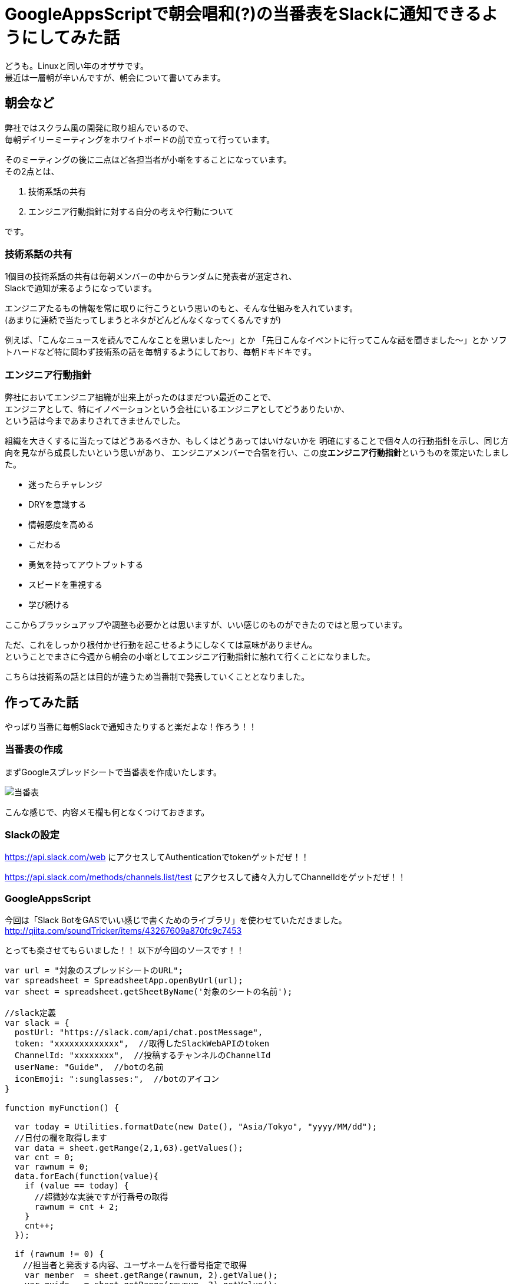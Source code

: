 = GoogleAppsScriptで朝会唱和(?)の当番表をSlackに通知できるようにしてみた話
:published_at: 2016-08-26
:hp-alt-title: guidelines-with-google-apps-script
:hp-tags: 4thPost,Ozasa,GoogleAppsScript,Guidelines,Javascript,Slack

どうも。Linuxと同い年のオザサです。 +
最近は一層朝が辛いんですが、朝会について書いてみます。

## 朝会など
弊社ではスクラム風の開発に取り組んでいるので、 +
毎朝デイリーミーティングをホワイトボードの前で立って行っています。

そのミーティングの後に二点ほど各担当者が小噺をすることになっています。 +  
その2点とは、

1. 技術系話の共有
2. エンジニア行動指針に対する自分の考えや行動について

です。

### 技術系話の共有

1個目の技術系話の共有は毎朝メンバーの中からランダムに発表者が選定され、 +
Slackで通知が来るようになっています。

エンジニアたるもの情報を常に取りに行こうという思いのもと、そんな仕組みを入れています。 +
(あまりに連続で当たってしまうとネタがどんどんなくなってくるんですが)

例えば、「こんなニュースを読んでこんなことを思いました〜」とか
「先日こんなイベントに行ってこんな話を聞きました〜」とか
ソフトハードなど特に問わず技術系の話を毎朝するようにしており、毎朝ドキドキです。

### エンジニア行動指針
弊社においてエンジニア組織が出来上がったのはまだつい最近のことで、 +
エンジニアとして、特にイノベーションという会社にいるエンジニアとしてどうありたいか、 +
という話は今まであまりされてきませんでした。

組織を大きくするに当たってはどうあるべきか、もしくはどうあってはいけないかを
明確にすることで個々人の行動指針を示し、同じ方向を見ながら成長したいという思いがあり、
エンジニアメンバーで合宿を行い、この度**エンジニア行動指針**というものを策定いたしました。

* 迷ったらチャレンジ
* DRYを意識する
* 情報感度を高める
* こだわる
* 勇気を持ってアウトプットする
* スピードを重視する
* 学び続ける

ここからブラッシュアップや調整も必要かとは思いますが、いい感じのものができたのではと思っています。

ただ、これをしっかり根付かせ行動を起こせるようにしなくては意味がありません。 +
ということでまさに今週から朝会の小噺としてエンジニア行動指針に触れて行くことになりました。

こちらは技術系の話とは目的が違うため当番制で発表していくこととなりました。

## 作ってみた話

やっぱり当番に毎朝Slackで通知きたりすると楽だよな！作ろう！！

### 当番表の作成
まずGoogleスプレッドシートで当番表を作成いたします。

image::http://tech.innovation.co.jp/images/ozasa/no10.png[当番表]

こんな感じで、内容メモ欄も何となくつけておきます。


### Slackの設定
https://api.slack.com/web
にアクセスしてAuthenticationでtokenゲットだぜ！！

https://api.slack.com/methods/channels.list/test
にアクセスして諸々入力してChannelIdをゲットだぜ！！

### GoogleAppsScript

今回は「Slack BotをGASでいい感じで書くためのライブラリ」を使わせていただきました。
http://qiita.com/soundTricker/items/43267609a870fc9c7453

とっても楽させてもらいました！！
以下が今回のソースです！！

[source, rust]
----
var url = "対象のスプレッドシートのURL";
var spreadsheet = SpreadsheetApp.openByUrl(url);
var sheet = spreadsheet.getSheetByName('対象のシートの名前');

//slack定義
var slack = {
  postUrl: "https://slack.com/api/chat.postMessage",
  token: "xxxxxxxxxxxxx",  //取得したSlackWebAPIのtoken
  ChannelId: "xxxxxxxx",  //投稿するチャンネルのChannelId
  userName: "Guide",  //botの名前
  iconEmoji: ":sunglasses:",  //botのアイコン
}

function myFunction() {

  var today = Utilities.formatDate(new Date(), "Asia/Tokyo", "yyyy/MM/dd");
  //日付の欄を取得します
  var data = sheet.getRange(2,1,63).getValues();
  var cnt = 0; 
  var rawnum = 0;
  data.forEach(function(value){
    if (value == today) {
      //超微妙な実装ですが行番号の取得
      rawnum = cnt + 2;
    }
    cnt++;
  });
  
  if (rawnum != 0) {
  　//担当者と発表する内容、ユーザネームを行番号指定で取得
    var member  = sheet.getRange(rawnum, 2).getValue();
    var guide   = sheet.getRange(rawnum, 3).getValue();
    var mention = '@' + sheet.getRange(rawnum, 4).getValue();

    //slackにメッセージを送ります
    var slackApp = SlackApp.create(slack["token"]);
    var Message = slackApp.postMessage(
      slack["ChannelId"], mention + ":本日の発表者は" + member + "さんで、内容は「" + guide　+ "」です", {
        username : slack["userName"],
        icon_emoji: slack["iconEmoji"],
        link_names: 1
      } 
    );
  }
}
----

GASのリソースタブからトリガーを設定しましょう！！

image::http://tech.innovation.co.jp/images/ozasa/trigger.png[trigger]

朝会用なので早い時間に設定しました。

### 完成

image::http://tech.innovation.co.jp/images/ozasa/syogasan.png[syogasan]

※最後やっとこさ成功してますね。

link_namesを指定しないとメンション飛ばないってところがつまりましたが、 +
それ以外はかなりサックサクでした。

うん、GAS楽すぎます…… +
myFunctionって名前が気に入ったのでそのままにしちゃってたりしますし、
結構雑な書き方になってますけど、こんな手軽に作れるとは驚きでした。

## まとめ
こういう感じでサクッと作れるところがGoogleAppsScriptのいいところですかね。

今回のブログは何番煎じかって内容かもわからんですが、 +
DRYを意識するにはまず自分の手で作ってみないとね！！


こちらからは以上です。